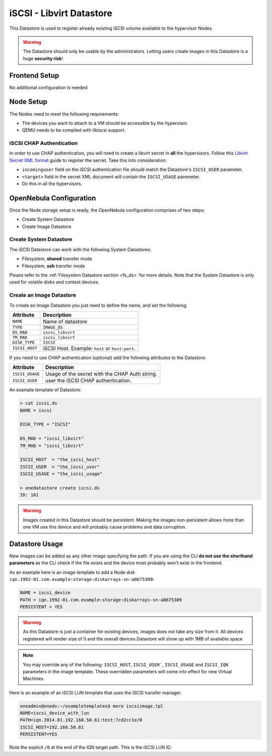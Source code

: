 .. _iscsi_ds:

================================================================================
iSCSI - Libvirt Datastore
================================================================================

This Datastore is used to register already existing iSCSI volume available to the hypervisor Nodes.

.. warning:: The Datastore should only be usable by the administrators. Letting users create images in this Datastore is a huge **security risk**!

Frontend Setup
================================================================================

No additional configuration is needed

Node Setup
================================================================================

The Nodes need to meet the following requirements:

* The devices you want to attach to a VM should be accessible by the hypervisor.
* QEMU needs to be compiled with libiscsi support.

iSCSI CHAP Authentication
--------------------------------------------------------------------------------

In order to use CHAP authentication, you will need to create a libvirt secret in **all** the hypervisors. Follow this `Libvirt Secret XML format <https://libvirt.org/formatsecret.html#iSCSIUsageType>`__ guide to register the secret. Take this into consideration:

* ``incominguser`` field on the iSCSI authentication file should match the Datastore's ``ISCSI_USER`` parameter.
* ``<target>`` field in the secret XML document will contain the ``ISCSI_USAGE`` paremeter.
* Do this in all the hypervisors.

.. _iscsi_ds_templates:

OpenNebula Configuration
================================================================================

Once the Node storage setup is ready, the OpenNebula configuration comprises of two steps:

* Create System Datastore
* Create Image Datastore

Create System Datastore
--------------------------------------------------------------------------------

The iSCSI Datastore can work with the following System Datastores:

* Filesystem, **shared** transfer mode
* Filesystem, **ssh** transfer mode

Please refer to the :ref:`Filesystem Datastore section <fs_ds>` for more details. Note that the System Datastore is only used for volatile disks and context devices.

Create an Image Datastore
--------------------------------------------------------------------------------

To create an Image Datastore you just need to define the name, and set the following:

+----------------+-------------------------------------------------+
|   Attribute    |                   Description                   |
+================+=================================================+
| ``NAME``       | Name of datastore                               |
+----------------+-------------------------------------------------+
| ``TYPE``       | ``IMAGE_DS``                                    |
+----------------+-------------------------------------------------+
| ``DS_MAD``     | ``iscsi_libvirt``                               |
+----------------+-------------------------------------------------+
| ``TM_MAD``     | ``iscsi_libvirt``                               |
+----------------+-------------------------------------------------+
| ``DISK_TYPE``  | ``ISCSI``                                       |
+----------------+-------------------------------------------------+
| ``ISCSI_HOST`` | iSCSI Host. Example: ``host`` or ``host:port``. |
+----------------+-------------------------------------------------+

If you need to use CHAP authentication (optional) add the following attributes to the Datastore:

+-----------------+-------------------------------------------------+
|   Attribute     |                   Description                   |
+=================+=================================================+
| ``ISCSI_USAGE`` | Usage of the secret with the CHAP Auth string.  |
+-----------------+-------------------------------------------------+
| ``ISCSI_USER``  | user the iSCSI CHAP authentication.             |
+-----------------+-------------------------------------------------+

An example template of Datastore:

.. code::

    > cat iscsi.ds
    NAME = iscsi

    DISK_TYPE = "ISCSI"

    DS_MAD = "iscsi_libvirt"
    TM_MAD = "iscsi_libvirt"

    ISCSI_HOST  = "the_iscsi_host"
    ISCSI_USER  = "the_iscsi_user"
    ISCSI_USAGE = "the_iscsi_usage"

    > onedatastore create iscsi.ds
    ID: 101

.. warning:: Images created in this Datastore should be persistent. Making the images non-persistent allows more than one VM use this device and will probably cause problems and data corruption.

Datastore Usage
================================================================================

New images can be added as any other image specifying the path. If you are using the CLI **do not use the shorthand parameters** as the CLI check if the file exists and the device most probably won't exist in the frontend.

As an example here is an image template to add a Node disk ``iqn.1992-01.com.example:storage:diskarrays-sn-a8675309``:

.. code::

    NAME = iscsi_device
    PATH = iqn.1992-01.com.example:storage:diskarrays-sn-a8675309
    PERSISTENT = YES

.. warning:: As this Datastore is just a container for existing devices, images does not take any size from it. All devices registered will render size of 0 and the overall devices Datastore will show up with 1MB of available space

.. note:: You may override any of the following: ``ISCSI_HOST``, ``ISCSI_USER```, ``ISCSI_USAGE`` and ``ISCSI_IQN`` parameters in the image template. These overridden parameters will come into effect for new Virtual Machines.

Here is an example of an iSCSI LUN template that uses the iSCSI transfer manager.

.. code::

  oneadmin@onedv:~/exampletemplates$ more iscsiimage.tpl
  NAME=iscsi_device_with_lun
  PATH=iqn.2014.01.192.168.50.61:test:7cd2cc1e/0
  ISCSI_HOST=192.168.50.61
  PERSISTENT=YES

Note the explicit ``/0`` at the end of the IQN target path. This is the iSCSI LUN ID.
